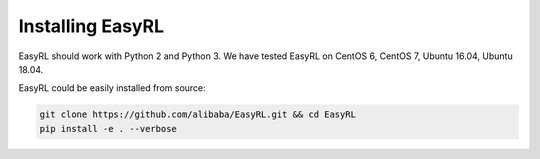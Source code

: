 Installing EasyRL
====================

EasyRL should work with Python 2 and Python 3. We have tested EasyRL on CentOS 6, CentOS 7, Ubuntu 16.04, Ubuntu 18.04.

EasyRL could be easily installed from source:

.. code-block:: bash

    git clone https://github.com/alibaba/EasyRL.git && cd EasyRL
    pip install -e . --verbose
